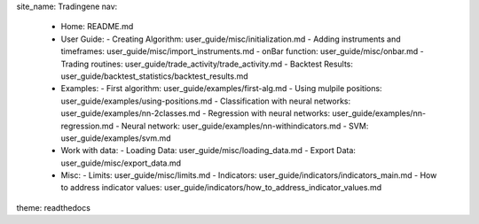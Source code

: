 site_name: Tradingene
nav:
  - Home: README.md
  - User Guide:
    - Creating Algorithm: user_guide/misc/initialization.md
    - Adding instruments and timeframes: user_guide/misc/import_instruments.md
    - onBar function: user_guide/misc/onbar.md
    - Trading routines: user_guide/trade_activity/trade_activity.md
    - Backtest Results: user_guide/backtest_statistics/backtest_results.md
  - Examples:
    - First algorithm: user_guide/examples/first-alg.md
    - Using mulpile positions: user_guide/examples/using-positions.md
    - Classification with neural networks: user_guide/examples/nn-2classes.md
    - Regression with neural networks: user_guide/examples/nn-regression.md
    - Neural network: user_guide/examples/nn-withindicators.md
    - SVM: user_guide/examples/svm.md
  - Work with data:
    - Loading Data: user_guide/misc/loading_data.md
    - Export Data: user_guide/misc/export_data.md
  - Misc:
    - Limits: user_guide/misc/limits.md
    - Indicators: user_guide/indicators/indicators_main.md
    - How to address indicator values: user_guide/indicators/how_to_address_indicator_values.md
theme: readthedocs